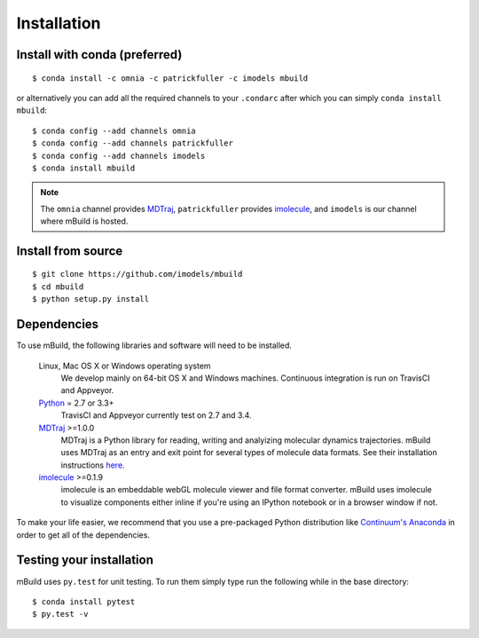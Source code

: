 ============
Installation
============

Install with conda (preferred)
------------------------------
::

    $ conda install -c omnia -c patrickfuller -c imodels mbuild

or alternatively you can add all the required channels to your ``.condarc``
after which you can simply ``conda install mbuild``::

    $ conda config --add channels omnia
    $ conda config --add channels patrickfuller
    $ conda config --add channels imodels
    $ conda install mbuild

.. note::
    The ``omnia`` channel provides `MDTraj <http://mdtraj.org/>`_,
    ``patrickfuller`` provides `imolecule <http://patrick-fuller.com/imolecule/>`_,
    and ``imodels`` is our channel where mBuild is hosted.

Install from source
-------------------
::

    $ git clone https://github.com/imodels/mbuild
    $ cd mbuild
    $ python setup.py install

Dependencies
------------
To use mBuild, the following libraries and software will need to be installed.

    Linux, Mac OS X or Windows operating system
        We develop mainly on 64-bit OS X and Windows machines.
        Continuous integration is run on TravisCI and Appveyor.

    `Python <http://python.org>`_ = 2.7 or 3.3+
        TravisCI and Appveyor currently test on 2.7 and 3.4.

    `MDTraj <http://mdtraj.org/>`_ >=1.0.0
        MDTraj is a Python library for reading, writing and analyizing
        molecular dynamics trajectories. mBuild uses MDTraj as an entry and
        exit point for several types of molecule data formats. See their
        installation instructions
        `here <http://mdtraj.org/latest/installation.html>`_.

    `imolecule <http://patrick-fuller.com/imolecule/>`_ >=0.1.9
        imolecule is an embeddable webGL molecule viewer and file format
        converter. mBuild uses imolecule to visualize components either inline
        if you're using an IPython notebook or in a browser window if not.


To make your life easier, we recommend that you use a pre-packaged Python
distribution like `Continuum's Anaconda <https://store.continuum.io/>`_
in order to get all of the dependencies.

Testing your installation
-------------------------

mBuild uses ``py.test`` for unit testing. To run them simply type run the
following while in the base directory::

    $ conda install pytest
    $ py.test -v


